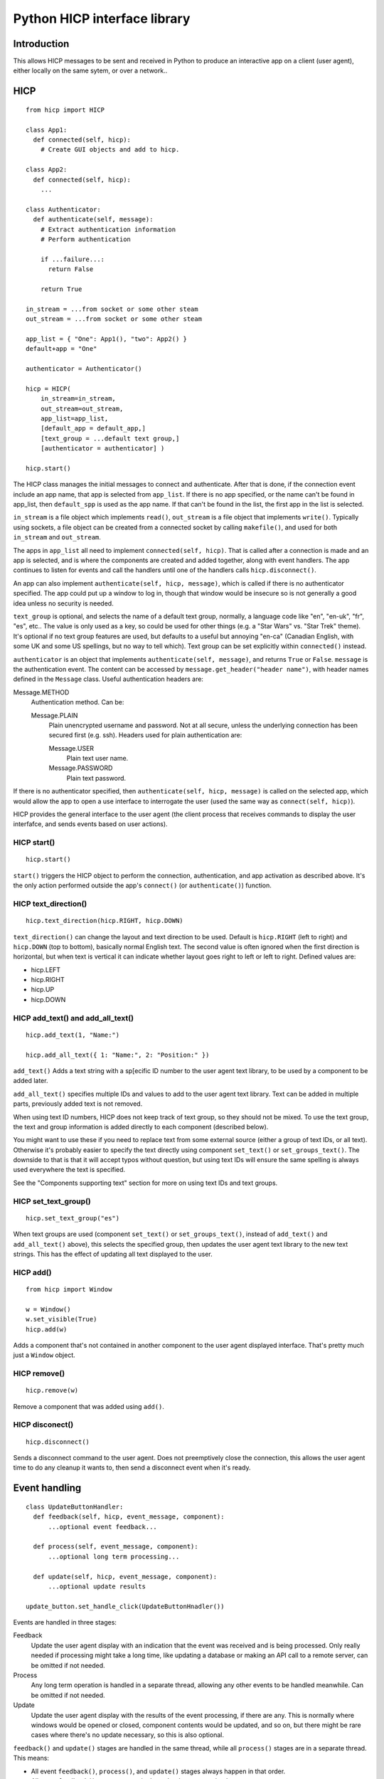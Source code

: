 =============================
Python HICP interface library
=============================

Introduction
============

This allows HICP messages to be sent and received in Python to produce an
interactive app on a client (user agent), either locally on the same sytem, or
over a network..

HICP
====

::

  from hicp import HICP

  class App1:
    def connected(self, hicp):
      # Create GUI objects and add to hicp.

  class App2:
    def connected(self, hicp):
      ...

  class Authenticator:
    def authenticate(self, message):
      # Extract authentication information
      # Perform authentication

      if ...failure...:
        return False

      return True

  in_stream = ...from socket or some other steam
  out_stream = ...from socket or some other steam

  app_list = { "One": App1(), "two": App2() }
  default+app = "One"

  authenticator = Authenticator()

  hicp = HICP(
      in_stream=in_stream,
      out_stream=out_stream,
      app_list=app_list,
      [default_app = default_app,]
      [text_group = ...default text group,]
      [authenticator = authenticator] )

  hicp.start()

The HICP class manages the initial messages to connect and authenticate. After
that is done, if the connection event include an app name, that app is selected
from ``app_list``. If there is no app specified, or the name can't be found in
app_list, then ``default_spp`` is used as the app name. If that can't be found
in the list, the first app in the list is selected.

``in_stream`` is a file object which implements ``read()``, ``out_stream`` is a
file object that implements ``write()``. Typically using sockets, a file object
can be created from a connected socket by calling ``makefile()``, and used for
both ``in_stream`` and ``out_stream``.

The apps in ``app_list`` all need to implement ``connected(self, hicp)``. That
is called after a connection is made and an app is selected, and is where the
components are created and added together, along with event handlers. The app
continues to listen for events and call the handlers until one of the handlers
calls ``hicp.disconnect()``.

An app can also implement ``authenticate(self, hicp, message)``, which is
called if there is no authenticator specified. The app could put up a window to
log in, though that window would be insecure so is not generally a good idea
unless no security is needed.

``text_group`` is optional, and selects the name of a default text group,
normally, a language code like "en", "en-uk", "fr", "es", etc.. The value is
only used as a key, so could be used for other things (e.g. a "Star Wars" vs.
"Star Trek" theme). It's optional if no text group features are used, but
defaults to a useful but annoying "en-ca" (Canadian English, with some UK and
some US spellings, but no way to tell which). Text group can be set explicitly
within ``connected()`` instead.

``authenticator`` is an object that implements ``authenticate(self, message)``,
and returns ``True`` or ``False``. ``message`` is the authentication event. The
content can be accessed by ``message.get_header("header name")``, with header
names defined in the ``Message`` class. Useful authentication headers are:

Message.METHOD
    Authentication method. Can be:

    Message.PLAIN
        Plain unencrypted username and password.  Not at all secure, unless
        the underlying connection has been secured first (e.g. ssh). Headers
        used for plain authentication are:

        Message.USER
            Plain text user name.

        Message.PASSWORD
            Plain text password.

If there is no authenticator specified, then ``authenticate(self, hicp,
message)`` is called on the selected app, which would allow the app to open a
use interface to interrogate the user (used the same way as ``connect(self,
hicp)``).

HICP provides the general interface to the user agent (the client process
that receives commands to display the user interfafce, and sends events based
on user actions).

HICP start()
------------

::

  hicp.start()

``start()`` triggers the HICP object to perform the connection, authentication,
and app activation as described above. It's the only action performed outside
the app's ``connect()`` (or ``authenticate()``) function.

HICP text_direction()
---------------------

::

  hicp.text_direction(hicp.RIGHT, hicp.DOWN)

``text_direction()`` can change the layout and text direction to be used.
Default is ``hicp.RIGHT`` (left to right) and ``hicp.DOWN`` (top to bottom),
basically normal English text. The second value is often ignored when the first
direction is horizontal, but when text is vertical it can indicate whether
layout goes right to left or left to right.  Defined values are:

- hicp.LEFT
- hicp.RIGHT
- hicp.UP
- hicp.DOWN

HICP add_text() and add_all_text()
----------------------------------

::

  hicp.add_text(1, "Name:")

  hicp.add_all_text({ 1: "Name:", 2: "Position:" })

``add_text()`` Adds a text string with a sp[ecific ID number to the user agent
text library, to be used by a component to be added later.

``add_all_text()`` specifies multiple IDs and values to add to the user agent
text library. Text can be added in multiple parts, previously added text is not
removed.

When using text ID numbers, HICP does not keep track of text group, so they
should not be mixed. To use the text group, the text and group information is
added directly to each component (described below).

You might want to use these if you need to replace text from some external
source (either a group of text IDs, or all text). Otherwise it's probably
easier to specify the text directly using component ``set_text()`` or
``set_groups_text()``. The downside to that is that it will accept typos
without question, but using text IDs will ensure the same spelling is always
used everywhere the text is specified.

See the "Components supporting text" section for more on using text IDs and
text groups.

HICP set_text_group()
---------------------

::

  hicp.set_text_group("es")

When text groups are used (component ``set_text()`` or ``set_groups_text()``,
instead of ``add_text()`` and ``add_all_text()`` above), this selects the
specified group, then updates the user agent text library to the new text
strings. This has the effect of updating all text displayed to the user.

HICP add()
----------

::

  from hicp import Window

  w = Window()
  w.set_visible(True)
  hicp.add(w)

Adds a component that's not contained in another component to the user agent
displayed interface. That's pretty much just a ``Window`` object.

HICP remove()
-------------

::

  hicp.remove(w)

Remove a component that was added using ``add()``.

HICP disconect()
----------------

::

  hicp.disconnect()

Sends a disconnect command to the user agent. Does not preemptively close the
connection, this allows the user agent time to do any cleanup it wants to, then
send a disconnect event when it's ready.

Event handling
==============

::

  class UpdateButtonHandler:
    def feedback(self, hicp, event_message, component):
        ...optional event feedback...

    def process(self, event_message, component):
        ...optional long term processing...

    def update(self, hicp, event_message, component):
        ...optional update results

  update_button.set_handle_click(UpdateButtonHnadler())

Events are handled in three stages:

Feedback
  Update the user agent display with an indication that the event was received
  and is being processed. Only really needed if processing might take a long
  time, like updating a database or making an API call to a remote server, can
  be omitted if not needed.

Process
  Any long term operation is handled in a separate thread, allowing any other
  events to be handled meanwhile. Can be omitted if not needed.

Update
  Update the user agent display with the results of the event processing, if
  there are any. This is normally where windows would be opened or closed,
  component contents would be updated, and so on, but there might be rare cases
  where there's no update necessary, so this is also optional.

``feedback()`` and ``update()`` stages are handled in the same thread, while all
``process()`` stages are in a separate thread. This means:

- All event ``feedback()``, ``process()``, and ``update()`` stages always
  happen in that order.

- All event ``feedback()`` stages are run in the order they are received.

- All event ``process()`` stages are run in the order they are received.

- ``update()`` stages might run in a different order than received.
  Specifically events with no ``process()`` handler will skip directly to
  ``update()`` while the previous event is busy.

- No two ``feedback()`` or ``update()`` stages from any event will run at the
  same time.

- No two ``process()`` stages from any event will run at the same time.

- ``process()`` stages might run at the same time as another event's
  ``feedback()`` or ``update()`` stages (but never its own).

Components
==========

Components supporting text
--------------------------

Components which support text can have the text id set once they've been
created, with ``set_text_id()``, ``set_text()``, or ``set_groups_text()``.
Those components are:

- Window
- Label
- Button

Component set_text_id()
-----------------------

::

  lc.set_text_id(5)
  window.add(lc, 2, 3)

  lc.set_text_id(6)
  lc.update()

This sets the component displayed text to the text in the user agent text
library indicated by the ID number (added previously using HICP ``add_text()``
or ``add_all_text()``).

This doesn't support text group, so shouldn't be mixed with ``set_text()`` or
``set_groups_text()``.

Component set_text() and set_groups_text()
------------------------------------------

::

  lc.set_text("Name:", hicp)
  window.add(lc, 2, 3)

  lc.set_groups_text({ "en": "Name", "fr": "Nom" }, hicp)
  window.add(lc, 2, 3)

  lc.set_groups_text({ "en": "New Name", "fr": "Nuveau Nom" }, hicp)
  lc.update()

``set_text(t, hicp)`` is the equivalent to ``set_groups_text({ default_group,
t}, hicp})``, it adds text for the current text group and no others. Can be
used if there is no multilingual support needed.

In ``set_groups_text()``, "groups" is plural, don't forget. It stores the given
texts for all text groups (automatically assigns the same ID for them all), and
updates user agant with the text for the current group. When the HICP text
group is changed, the user agent is updated with the correct texts for the new
group.

Component set_size()
--------------------

::

  from hicp import Label, Button

  l = Label()
  l.set_text("Options:")
  l.set_size(3, 1)  # Label is wide as three option buttons below it
  w.add(l, 0, 0)

  b1 = Button()
  b1.set_text("One")
  b1.set_handle_click(OptionOneHandler())
  w.add(b1, 0, 1)

  b2 = ...Option 2 button...
  w.add(b2, 1, 1)

  b3 = ...Option 3 button...
  w.add(b3, 2, 1)

Components that are contained in another (everything except windows) have a
size, which is the number of positions it should take up in a specific
direction, horizontal or vertical.

A component size larger than 1 is only a suggestion, if there is a component
that this one would cover, the size is shortened (similarly, if adding a
component would cover part of an existing component, that component's size is
also shortened). The special case of size 0 means extend the component as far
as possible without making the window any bigger (limited by the same size
rules). Default is ``(0, 0)``.

Window
======

::

  from hicp import Window, Button

  wc = WelcomeCloser()

  w = Window()
  w.set_text("Welcome")  # Window frame title.
  w.set_handle_close(wc)
  hicp.add(w)

  bc = ...a close button...

  w.add(bc, 0, 0)
  w.set_visible(true)
  w.update()

A window is a top level display component that is added directly to an HICP
object, and contains other components that are added to it.

Window text sets the window frame title.

Window add()
------------

::

  w.add(close_button, 3, 4)

``add()`` adds a component to the specified grid position (horizontal and
vertical). Any component at that position is replaced by the new one if
supported by the user agent. If not supported, the older component is not
replaced. The window size and other component positions might be shifted
around automatically.

Positions start at 0 and go up to 255.

There should be a ``remove()``, but I haven't done that yet.

Window set_visible()
--------------------

::

  w.set_visible(True)

When set to ``True`` makes the user agent display the window and contents. The
window can be added and constructed, then made visible when it's complete. When set to ``False`` the window will not be displayed.

Window set_handle_close()
-------------------------

::

  class CloseHandler:
    def feedback(self, hicp, event_message, component):
        ...optional event feedback...

    def process(self, event_message, component):
        ...optional long term processing...

    def update(self, hicp, event_message, component):
        hicp.remove(component)

  w.set_handle_close(CloseHandler())

When a window's "close" control on the frame is clicked, it sends a "close"
event. This handler should remove the window (closing it) or make it invisible
if it might be opened again. Closing the last window can also disconnect the
application (call ``hicp.disconnect()``).

Panel
=====

::

  from hicp import Button, Label, Panel

  # Lights panel.
  pl = Panel()

  lights = Label()
  lights.set_text("Lights")
  pl.add(lights, 0, 0)

  ...Add more things...

  w.add(pl, 0, 0)

  # Sound panel
  ps = Panel()

  sound = Label()
  sound.set_text("Sound")
  ps.add(sound, 9, 0)

  ...Add more things...

  w.add(ps, 1, 0)

  close = Button()
  ...
  w.add(close, 1, 1)

A panel provides the same layout as a window, but is added within a window or
another panel to provide flexible layout options.

Label
=====

::

  from hicp import Label

  l = Label()
  l.set_text("Welcome")

  w.add(l, 0, 0)

A label just displays text. It must be added to a container component (like a
window or panel).

Button
======

::

  from hicp import Button

  hb = ...button click handler...

  b = Button()
  b.set_text("Activate")
  b.set_handle_click(hb)

  w.add(b, 0, 1)

A button can be clicked to send an event that the specified handler processes.
The text is just displayed on the button. It must be added to a container
component (like a window or panel).

Button set_handle_click()
-------------------------

::

  class ActivateHandler:
    def feedback(self, hicp, event_message, component):
        ...optional event feedback...

    def process(self, event_message, component):
        ...optional long term processing...

    def update(self, hicp, event_message, component):
        ...optional update results

  b.set_handle_click(ActivateHandler())

The event handler is called when a button's click event is received, as
described above.

TextField
=========

::

  from hicp import TextField

  user = ...an object with a .name string...

  htc = ...handler for text field changed content...

  tf = TextField()
  tf.set_content(user.name)
  tf.set_handle_changed(htc)

  w.add(tf, 1, 2)

A text field displays a single line of text content, and allows it to be edited
by the user. When editing is finished, a changed event is sent.

The text contents of a text field can have various attributes set, but user
agents typically don't support text with attributes for fields, only for multi
line text panels, but if there are attributes they are guaranteed to be
preserved and correct after the text content is changed.

TextField set_content() and get_content()
-----------------------------------------

::

  tf.set_content("0.0")

  price = tf.get_content()

The content is the text data to edit. Data is not part of the interface so
isn't handled like component text (no text ID or text group).

``get_content()`` is mostly useful in the change handler described below.

TextField set_attribute(), get_attribute_string(), set_attribute_string()
-------------------------------------------------------------------------

::

  from hicp import TextField

  tf.set_attribute(TextField.UNDERLINE, 5, 2)

Attributes are usually not displayed for text fields, but can still be set and
will be preserved as the text is edited. They're covered more for text panels,
which does display attributes normally.

``get_attribute_string()`` returns the attributes in a string form that is sent
in the hicp message protocol, and isn't normally useful except for debugging.
``set_attribute_strint()`` sets attributes based on the same format of string,
and is less useful, except maybe for testing.

TextField set_handle_changed()
------------------------------

::

  class PriceEnteredHandler:
    def __init__(transaction):
      self.transaction = transaction

    def feedback(self, hicp, event_message, text_field):
        ...optional event feedback...

    def process(self, event_message, text_field):
        ...optional long term processing...

    def update(self, hicp, event_message, text_field):
        try:
          price_str = text_field.get_content()
          self.transaction.price = int(price_str)
        except:
          # Not a valid price or content not changed, do not update.
          pass

  tr = ...an object with a .price field...

  tf.set_handle_changed(PriceEnteredHandler(tr))

Once editing finishes, a changed event is sent which contains the changed text
and current attributes, if any. This is normally the entire text content once
editing is complete, not individual changes.

The text field is updated with the changed contents and attributes before the
handler functions are called.


